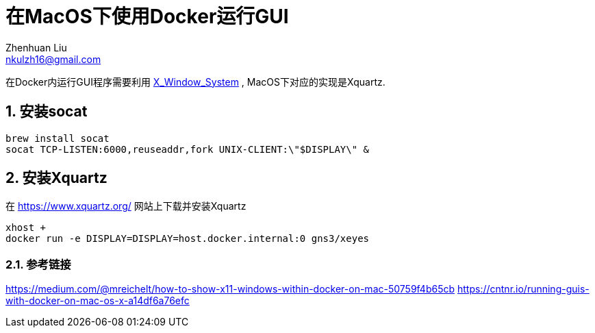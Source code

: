 = 在MacOS下使用Docker运行GUI
Zhenhuan Liu <nkulzh16@gmail.com>

:layout: post
:sectnums:
// 问题:
// 1. docker如何和主机进行网络连接
// 2. socat具体是怎么做的
// 3. xserver是什么样的协议

在Docker内运行GUI程序需要利用 https://en.wikipedia.org/wiki/X_Window_System[X_Window_System] , MacOS下对应的实现是Xquartz.

== 安装socat

----
brew install socat
socat TCP-LISTEN:6000,reuseaddr,fork UNIX-CLIENT:\"$DISPLAY\" &
----

== 安装Xquartz
在 https://www.xquartz.org/ 网站上下载并安装Xquartz

----
xhost +
docker run -e DISPLAY=DISPLAY=host.docker.internal:0 gns3/xeyes
----
=== 参考链接


https://medium.com/@mreichelt/how-to-show-x11-windows-within-docker-on-mac-50759f4b65cb
https://cntnr.io/running-guis-with-docker-on-mac-os-x-a14df6a76efc